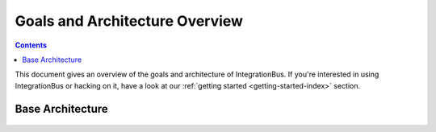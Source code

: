 Goals and Architecture Overview
===============================

.. contents::

This document gives an overview of the goals and architecture of IntegrationBus. If you're
interested in using IntegrationBus or hacking on it, 
have a look at our :ref:`getting started <getting-started-index>` section.


Base Architecture
-----------------

.. figure:: _static/IntegrationBusArchitecture.png
    :align: center
